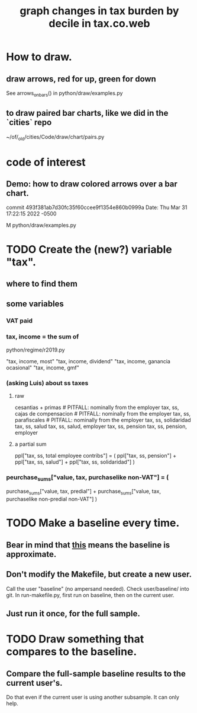 :PROPERTIES:
:ID:       7971c41c-a733-4e13-8207-8664b75b39b7
:END:
#+title: graph changes in tax burden by decile in tax.co.web
* How to draw.
** draw arrows, red for up, green for down
   :PROPERTIES:
   :ID:       bf27d9d3-3dc0-418f-8a32-322d65c0dc93
   :END:
   See
     arrows_on_bars()
   in
     python/draw/examples.py
** to draw paired bar charts, like we did in the `cities` repo
   ~/of/_old/cities/Code/draw/chart/pairs.py
* code of interest
** Demo: how to draw colored arrows over a bar chart.
   commit 493f381ab7d30fc35f60ccee9f1354e860b0999a
   Date:   Thu Mar 31 17:22:15 2022 -0500

   M   python/draw/examples.py
* TODO Create the (new?) variable "tax".
** where to find them
** some variables
   :PROPERTIES:
   :ID:       5ddcf6f3-75c6-4d0a-abea-00e612953ebb
   :END:
*** VAT paid
*** tax, income = the sum of
    python/regime/r2019.py

    "tax, income, most"
    "tax, income, dividend"
    "tax, income, ganancia ocasional"
    "tax, income, gmf"
*** (asking Luis) about ss taxes
**** raw
     cesantias + primas             # PITFALL: nominally from the employer
     tax, ss, cajas de compensacion # PITFALL: nominally from the employer
     tax, ss, parafiscales	    # PITFALL: nominally from the employer
     tax, ss, solidaridad
     tax, ss, salud
     tax, ss, salud, employer
     tax, ss, pension
     tax, ss, pension, employer
**** a partial sum
     ppl["tax, ss, total employee contribs"] = (
       ppl["tax, ss, pension"] +
       ppl["tax, ss, salud"] +
       ppl["tax, ss, solidaridad"] )
*** peurchase_sums["value, tax, purchaselike non-VAT"] = (
    purchase_sums["value, tax, predial"] +
    purchase_sums["value, tax, purchaselike non-predial non-VAT"] )
* TODO Make a baseline every time.
  :PROPERTIES:
  :ID:       b8f2e47c-a378-439b-8836-769065fb41be
  :END:
** Bear in mind that [[id:106ca7be-c9de-42c6-89aa-db93c5202304][this]] means the baseline is approximate.
** Don't modify the Makefile, but create a new user.
   Call the user "baseline" (no ampersand needed).
   Check user/baseline/ into git.
   In run-makefile.py, first run on baseline,
   then on the current user.
** Just run it once, for the full sample.
* TODO Draw something that compares to the baseline.
** Compare the full-sample baseline results to the current user's.
   Do that even if the current user is using another subsample.
   It can only help.
